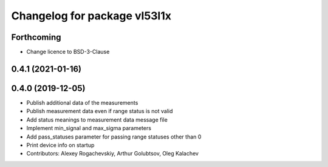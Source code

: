 ^^^^^^^^^^^^^^^^^^^^^^^^^^^^^
Changelog for package vl53l1x
^^^^^^^^^^^^^^^^^^^^^^^^^^^^^

Forthcoming
-----------
* Change licence to BSD-3-Clause

0.4.1 (2021-01-16)
------------------

0.4.0 (2019-12-05)
------------------
* Publish additional data of the measurements
* Publish measurement data even if range status is not valid
* Add status meanings to measurement data message file
* Implement min_signal and max_sigma parameters
* Add pass_statuses parameter for passing range statuses other than 0
* Print device info on startup
* Contributors: Alexey Rogachevskiy, Arthur Golubtsov, Oleg Kalachev
